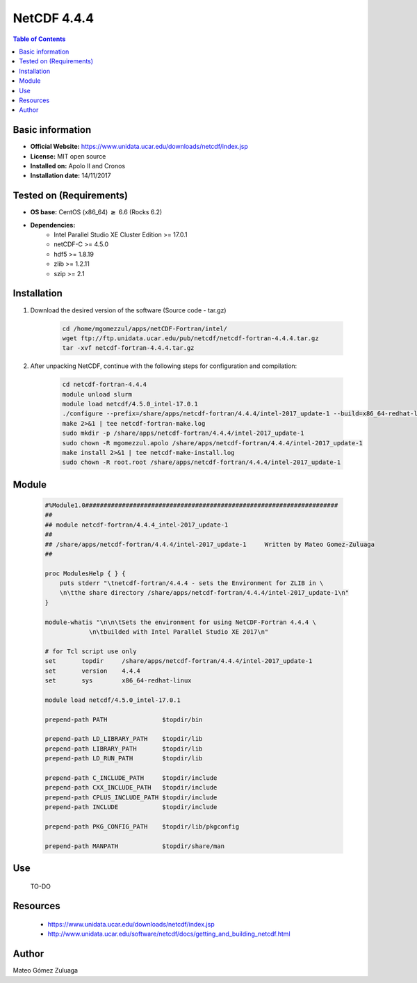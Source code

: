 .. _NetCDF-4.4.4-index:

NetCDF 4.4.4
============

.. contents:: Table of Contents


Basic information
-----------------

- **Official Website:** https://www.unidata.ucar.edu/downloads/netcdf/index.jsp
- **License:** MIT open source
- **Installed on:** Apolo II and Cronos
- **Installation date:** 14/11/2017

Tested on (Requirements)
------------------------

* **OS base:** CentOS (x86_64) :math:`\boldsymbol{\ge}` 6.6 (Rocks 6.2)
* **Dependencies:**  
    * Intel Parallel Studio XE Cluster Edition >= 17.0.1
    * netCDF-C >= 4.5.0
    * hdf5 >= 1.8.19
    * zlib >= 1.2.11
    * szip >= 2.1



Installation
------------

#. Download the desired version of the software (Source code - tar.gz)

    .. code-block:: bash

        cd /home/mgomezzul/apps/netCDF-Fortran/intel/
        wget ftp://ftp.unidata.ucar.edu/pub/netcdf/netcdf-fortran-4.4.4.tar.gz
        tar -xvf netcdf-fortran-4.4.4.tar.gz


#. After unpacking NetCDF, continue with the following steps for configuration and compilation:

    .. code-block:: bash

        cd netcdf-fortran-4.4.4
        module unload slurm
        module load netcdf/4.5.0_intel-17.0.1
        ./configure --prefix=/share/apps/netcdf-fortran/4.4.4/intel-2017_update-1 --build=x86_64-redhat-linux 2>&1 | tee netcdf-fortran-conf.log
        make 2>&1 | tee netcdf-fortran-make.log
        sudo mkdir -p /share/apps/netcdf-fortran/4.4.4/intel-2017_update-1
        sudo chown -R mgomezzul.apolo /share/apps/netcdf-fortran/4.4.4/intel-2017_update-1
        make install 2>&1 | tee netcdf-make-install.log
        sudo chown -R root.root /share/apps/netcdf-fortran/4.4.4/intel-2017_update-1



Module
------

    .. code-block:: bash

        #%Module1.0#####################################################################
        ##
        ## module netcdf-fortran/4.4.4_intel-2017_update-1
        ##
        ## /share/apps/netcdf-fortran/4.4.4/intel-2017_update-1     Written by Mateo Gomez-Zuluaga
        ##

        proc ModulesHelp { } {
            puts stderr "\tnetcdf-fortran/4.4.4 - sets the Environment for ZLIB in \
            \n\tthe share directory /share/apps/netcdf-fortran/4.4.4/intel-2017_update-1\n"
        }

        module-whatis "\n\n\tSets the environment for using NetCDF-Fortran 4.4.4 \
                    \n\tbuilded with Intel Parallel Studio XE 2017\n"

        # for Tcl script use only
        set       topdir     /share/apps/netcdf-fortran/4.4.4/intel-2017_update-1
        set       version    4.4.4
        set       sys        x86_64-redhat-linux

        module load netcdf/4.5.0_intel-17.0.1

        prepend-path PATH		$topdir/bin

        prepend-path LD_LIBRARY_PATH    $topdir/lib
        prepend-path LIBRARY_PATH       $topdir/lib
        prepend-path LD_RUN_PATH        $topdir/lib

        prepend-path C_INCLUDE_PATH     $topdir/include
        prepend-path CXX_INCLUDE_PATH   $topdir/include
        prepend-path CPLUS_INCLUDE_PATH $topdir/include
        prepend-path INCLUDE		$topdir/include

        prepend-path PKG_CONFIG_PATH    $topdir/lib/pkgconfig

        prepend-path MANPATH 		$topdir/share/man



Use
---
    TO-DO

Resources
---------

    * https://www.unidata.ucar.edu/downloads/netcdf/index.jsp
    * http://www.unidata.ucar.edu/software/netcdf/docs/getting_and_building_netcdf.html


Author
------
Mateo Gómez Zuluaga
